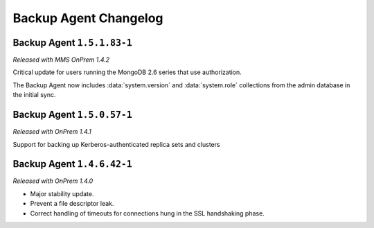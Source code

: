 ======================
Backup Agent Changelog
======================

.. default-domain:: mongodb

Backup Agent ``1.5.1.83-1``
---------------------------

*Released with MMS OnPrem 1.4.2*

Critical update for users running the MongoDB 2.6 series that use
authorization.

The Backup Agent now includes :data:`system.version` and :data:`system.role`
collections from the admin database in the initial sync.

Backup Agent ``1.5.0.57-1``
---------------------------

*Released with OnPrem 1.4.1*

Support for backing up Kerberos-authenticated replica sets and clusters

Backup Agent ``1.4.6.42-1``
---------------------------

*Released with OnPrem 1.4.0*

- Major stability update.

- Prevent a file descriptor leak.

- Correct handling of timeouts for connections hung in the SSL
  handshaking phase.
